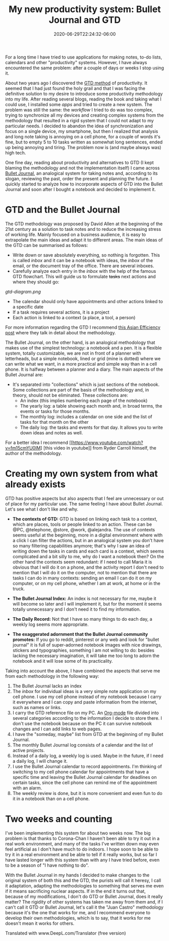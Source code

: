 #+TITLE: My new productivity system: Bullet Journal and GTD
#+DATE: 2020-06-29T22:24:32-06:00
#+PUBLISHDATE: 2020-06-29T22:24:32-06:00
#+DRAFT: nil
#+TranslationKey: bujo
#+TAGS[]: bujo gtd bulletjournal productivity
#+DESCRIPTION: I have merged elements from Bullet Journal with GTD to organize my tasks, how it works?

For a long time I have tried to use applications for making notes, to-do lists, calendars and other "productivity" systems. However, I have always encountered the same problem: after a couple of days or weeks I stop using it.

About two years ago I discovered the [[https://gettingthingsdone.com/][GTD method]] of productivity. It seemed that I had just found the holy grail and that I was facing the definitive solution to my desire to introduce some productivity methodology into my life. After reading several blogs, reading the book and taking what I could use, I installed some /apps/ and tried to create a new system. The problem was still the same: the /workflow/ I tried to do was too complex, trying to synchronize all my devices and creating complex systems from the methodology that resulted in a rigid system that I could not adapt to my particular needs. I decided to abandon the idea of synchronization and focus on a single device, my smartphone, but then I realized that analysis and long note taking is annoying on a cell phone, for a couple of words it's fine, but to empty 5 to 10 tasks written as somewhat long sentences, ended up being annoying and tiring. The problem now is (and maybe always was) high tech. 

One fine day, reading about productivity and alternatives to GTD (I kept blaming the methodology and not the implementation itself) I came across [[https://bulletjournal.com/][Bullet Journal]], an analogical system for taking notes and, according to its slogan, reviewing the past, order the present and planning the future. I quickly started to analyze how to incorporate aspects of GTD into the Bullet Journal and soon after I bought a notebook and decided to implement it. 

* GTD and the Bullet Journal
The GTD methodology was proposed by David Allen at the beginning of the 21st century as a solution to task notes and to reduce the increasing stress of working life. Mainly focused on a business audience, it is easy to extrapolate the main ideas and adapt it to different areas. The main ideas of the GTD can be summarised as follows:
 
 - Write down or save absolutely everything, so nothing is forgotten. This is called /inbox/ and it can be a notebook with ideas, the /inbox/ of the email, or the document tray of the office. There are several inboxes.
 - Carefully analyze each entry in the /inbox/ with the help of the famous GTD flowchart. This will guide us to formulate +tasks+ next actions and where they should go:

#+CAPTION: By SageGreenRider - Own work, Public Domain, https://commons.wikimedia.org/w/index.php?curid=37606873
[[gtd-diagram.png]]

- The calendar should only have appointments and other actions linked to a specific date
- If a task requires several actions, it is a project
- Each action is linked to a context (a place, a tool, a person)

For more information regarding the GTD I recommend [[https://www.asianefficiency.com/task-management/gtd-intro/][this Asian Efficiency post]] where they talk in detail about the methodology.

The Bullet Journal, on the other hand, is an analogical methodology that makes use of the simplest technology: a notebook and a pen. It is a flexible system, totally customizable, we are not in front of a planner with letterheads, but a simple notebook, lined or grid (mine is dotted) where we can write what we want, in a more practical and simple way than in a cell phone. It is halfway between a planner and a diary. The main aspects of the Bullet Journal are:

 - It's separated into "collections" which is just sections of the notebook. Some collections are part of the basis of the methodology and, in theory, should not be eliminated. These collections are:
   + An index (this implies numbering each page of the notebook)
   + The yearly log: a table showing each month and, in broad terms, the events or tasks for those months.
   + The monthly log: includes a calendar on one side and the list of tasks for that month on the other
   + The daily log: the tasks and events for that day. It allows you to write down ideas and notes as well.

For a better idea I recommend [[https://www.youtube.com/watch?v=fm15cmYU0IM] [this video in youtube]] from Ryder Carroll himself, the author of the methodology.

* Creating my own system from what already exists
GTD has positive aspects but also aspects that I feel are unnecessary or out of place for my particular use. The same feeling I have about Bullet Journal. Let's see what I don't like and why.

- *The contexts of GTD:*
 GTD is based on linking each task to a context, which are places, tools or people linked to an action. These can be @PC, @telephone, @store, @work, @alejandra. The use of contexts seems useful at the beginning, more in a digital environment where with a click I can filter the actions, but in an analogical system you don't have so many filtering capabilities anymore; that's why I saw an idea of writing down the tasks in cards and each card is a context, which seems complicated and a bit silly to me, why do I want a notebook then? On the other hand the contexts seem redundant: if I need to call Maria it is obvious that I will do it on a phone, and the activity report I don't need to mention that I will do it on the computer, not to mention that there are tasks I can do in many contexts: sending an email I can do it on my computer, or on my cell phone, whether I am at work, at home or in the truck. 

- *The Bullet Journal Index:*
 An index is not necessary for me, maybe it will become so later and I will implement it, but for the moment it seems totally unnecessary and I don't need it to find my information.

- *The Daily Record:*
 Not that I have so many things to do each day, a weekly log seems more appropriate.

- *The exaggerated adornment that the Bullet Journal community promotes:* If you go to reddit, pinterest or any web and look for "bullet journal" it is full of super-adorned notebook images with nice drawings, stickers and typographies, something I am not willing to do: besides lacking the necessary imagination, it will take me too long to adorn the notebook and it will lose some of its practicality.

Taking into account the above, I have combined the aspects that serve me from each methodology in the following way:

1. The Bullet Journal lacks an index
2. The /inbox/ for individual ideas is a very simple note application on my cell phone. I use my cell phone instead of my notebook because I carry it everywhere and I can copy and paste information from the internet, such as names or links.
3. I carry the GTD reference file on my PC. An [[https://orgmode.org/][Org-mode]] file divided into several categories according to the information I decide to store there. I don't use the notebook because on the PC it can survive notebook changes and I can add links to web pages.
4. I have the "someday, maybe" list from GTD at the beginning of my Bullet Journal.
5. The monthly Bullet Journal log consists of a calendar and the list of active projects.
6. Instead of a daily log, a weekly log is used. Maybe in the future, if I need a daily log, I will change it.
7. I use the Bullet Journal calendar to record appointments. I'm thinking of switching to my cell phone calendar for appointments that have a specific time and leaving the Bullet Journal calendar for deadlines on certain tasks, since the cell phone can remind me of the appointment with an alarm.
8. The weekly review is done, but it is more convenient and even fun to do it in a notebook than on a cell phone.

* Two weeks and counting
I've been implementing this system for about two weeks now. The big problem is that thanks to Corona-Chan I haven't been able to try it out in a real work environment, and many of the tasks I've written down may even feel artificial as I don't have much to do indoors. I hope soon to be able to try it in a real environment and be able to tell if it really works, but so far I have lasted longer with this system than with any I have tried before, even to be a season of "I have nothing to do".    

With the Bullet Journal in my hands I decided to make changes to the original system of both this and the GTD, the purists will call it heresy, I call it adaptation, adapting the methodologies to something that serves me even if it means sacrificing nuclear aspects. If in the end it turns out that, because of my modifications, I don't do GTD or Bullet Journal, does it really matter? The rigidity of other systems has taken me away from them and, if I can't call it GTD or Bullet Journal, let's call it the "Juan Castro" methodology because it's the one that works for me, and I recommend everyone to develop their own methodologies, which is to say, that it works for me doesn't mean it works for others.


Translated with www.DeepL.com/Translator (free version)
